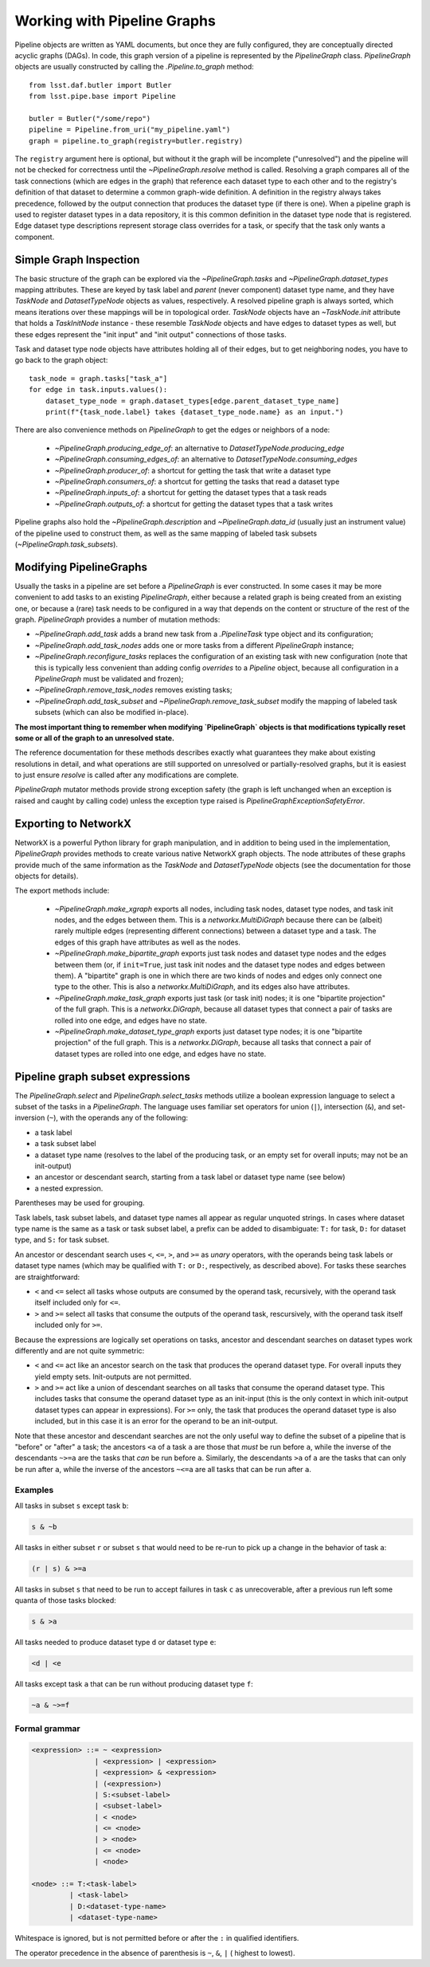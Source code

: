 .. _pipe_base_pipeline_graphs:

.. py:currentmodule:: lsst.pipe.base.pipeline_graph

############################
Working with Pipeline Graphs
############################

Pipeline objects are written as YAML documents, but once they are fully configured, they are conceptually directed acyclic graphs (DAGs).
In code, this graph version of a pipeline is represented by the `PipelineGraph` class.
`PipelineGraph` objects are usually constructed by calling the `.Pipeline.to_graph` method::

  from lsst.daf.butler import Butler
  from lsst.pipe.base import Pipeline

  butler = Butler("/some/repo")
  pipeline = Pipeline.from_uri("my_pipeline.yaml")
  graph = pipeline.to_graph(registry=butler.registry)

The ``registry`` argument here is optional, but without it the graph will be incomplete ("unresolved") and the pipeline will not be checked for correctness until the `~PipelineGraph.resolve` method is called.
Resolving a graph compares all of the task connections (which are edges in the graph) that reference each dataset type to each other and to the registry's definition of that dataset to determine a common graph-wide definition.
A definition in the registry always takes precedence, followed by the output connection that produces the dataset type (if there is one).
When a pipeline graph is used to register dataset types in a data repository, it is this common definition in the dataset type node that is registered.
Edge dataset type descriptions represent storage class overrides for a task, or specify that the task only wants a component.

Simple Graph Inspection
-----------------------

The basic structure of the graph can be explored via the `~PipelineGraph.tasks` and `~PipelineGraph.dataset_types` mapping attributes.
These are keyed by task label and *parent* (never component) dataset type name, and they have `TaskNode` and `DatasetTypeNode` objects as values, respectively.
A resolved pipeline graph is always sorted, which means iterations over these mappings will be in topological order.
`TaskNode` objects have an `~TaskNode.init` attribute that holds a `TaskInitNode` instance - these resemble `TaskNode` objects and have edges to dataset types as well, but these edges represent the "init input" and "init output" connections of those tasks.

Task and dataset type node objects have attributes holding all of their edges, but to get neighboring nodes, you have to go back to the graph object::

  task_node = graph.tasks["task_a"]
  for edge in task.inputs.values():
      dataset_type_node = graph.dataset_types[edge.parent_dataset_type_name]
      print(f"{task_node.label} takes {dataset_type_node.name} as an input.")

There are also convenience methods on `PipelineGraph` to get the edges or neighbors of a node:

  - `~PipelineGraph.producing_edge_of`: an alternative to `DatasetTypeNode.producing_edge`
  - `~PipelineGraph.consuming_edges_of`: an alternative to `DatasetTypeNode.consuming_edges`
  - `~PipelineGraph.producer_of`: a shortcut for getting the task that write a dataset type
  - `~PipelineGraph.consumers_of`: a shortcut for getting the tasks that read a dataset type
  - `~PipelineGraph.inputs_of`: a shortcut for getting the dataset types that a task reads
  - `~PipelineGraph.outputs_of`: a shortcut for getting the dataset types that a task writes

Pipeline graphs also hold the `~PipelineGraph.description` and `~PipelineGraph.data_id` (usually just an instrument value) of the pipeline used to construct them, as well as the same mapping of labeled task subsets (`~PipelineGraph.task_subsets`).

Modifying PipelineGraphs
------------------------

Usually the tasks in a pipeline are set before a `PipelineGraph` is ever constructed.
In some cases it may be more convenient to add tasks to an existing `PipelineGraph`, either because a related graph is being created from an existing one, or because a (rare) task needs to be configured in a way that depends on the content or structure of the rest of the graph.
`PipelineGraph` provides a number of mutation methods:

- `~PipelineGraph.add_task` adds a brand new task from a `.PipelineTask` type object and its configuration;
- `~PipelineGraph.add_task_nodes` adds one or more tasks from a different `PipelineGraph` instance;
- `~PipelineGraph.reconfigure_tasks` replaces the configuration of an existing task with new configuration (note that this is typically less convenient than adding config *overrides* to a `Pipeline` object, because all configuration in a `PipelineGraph` must be validated and frozen);
- `~PipelineGraph.remove_task_nodes` removes existing tasks;
- `~PipelineGraph.add_task_subset` and `~PipelineGraph.remove_task_subset` modify the mapping of labeled task subsets (which can also be modified in-place).

**The most important thing to remember when modifying `PipelineGraph` objects is that modifications typically reset some or all of the graph to an unresolved state.**

The reference documentation for these methods describes exactly what guarantees they make about existing resolutions in detail, and what operations are still supported on unresolved or partially-resolved graphs, but it is easiest to just ensure `resolve` is called after any modifications are complete.

`PipelineGraph` mutator methods provide strong exception safety (the graph is left unchanged when an exception is raised and caught by calling code) unless the exception type raised is `PipelineGraphExceptionSafetyError`.

Exporting to NetworkX
---------------------

NetworkX is a powerful Python library for graph manipulation, and in addition to being used in the implementation, `PipelineGraph` provides methods to create various native NetworkX graph objects.
The node attributes of these graphs provide much of the same information as the `TaskNode` and `DatasetTypeNode` objects (see the documentation for those objects for details).

The export methods include:

 - `~PipelineGraph.make_xgraph` exports all nodes, including task nodes, dataset type nodes, and task init nodes, and the edges between them.
   This is a `networkx.MultiDiGraph` because there can be (albeit) rarely multiple edges (representing different connections) between a dataset type and a task.
   The edges of this graph have attributes as well as the nodes.
 - `~PipelineGraph.make_bipartite_graph` exports just task nodes and dataset type nodes and the edges between them (or, if ``init=True``, just task init nodes and the dataset type nodes and edges between them).
   A "bipartite" graph is one in which there are two kinds of nodes and edges only connect one type to the other.
   This is also a `networkx.MultiDiGraph`, and its edges also have attributes.
 - `~PipelineGraph.make_task_graph` exports just task (or task init) nodes; it is one "bipartite projection" of the full graph.
   This is a `networkx.DiGraph`, because all dataset types that connect a pair of tasks are rolled into one edge, and edges have no state.
 - `~PipelineGraph.make_dataset_type_graph` exports just dataset type nodes; it is one "bipartite projection" of the full graph.
   This is a `networkx.DiGraph`, because all tasks that connect a pair of dataset types are rolled into one edge, and edges have no state.

.. _pipeline-graph-subset-expressions:

Pipeline graph subset expressions
---------------------------------

The `PipelineGraph.select` and `PipelineGraph.select_tasks` methods utilize a boolean expression language to select a subset of the tasks in a `PipelineGraph`.
The language uses familiar set operators for union (``|``), intersection (``&``), and set-inversion (``~``), with the operands any of the following:

- a task label
- a task subset label
- a dataset type name (resolves to the label of the producing task, or an empty set for overall inputs; may not be an init-output)
- an ancestor or descendant search, starting from a task label or dataset type name (see below)
- a nested expression.

Parentheses may be used for grouping.

Task labels, task subset labels, and dataset type names all appear as regular unquoted strings.
In cases where dataset type name is the same as a task or task subset label, a prefix can be added to disambiguate: ``T:`` for task, ``D:`` for dataset type, and ``S:`` for task subset.

An ancestor or descendant search uses ``<``, ``<=``, ``>``, and ``>=`` as *unary* operators, with the operands being task labels or dataset type names (which may be qualified with ``T:`` or ``D:``, respectively, as described above).
For tasks these searches are straightforward:

- ``<`` and ``<=`` select all tasks whose outputs are consumed by the operand task, recursively, with the operand task itself included only for ``<=``.

- ``>`` and ``>=`` select all tasks that consume the outputs of the operand task, rescursively, with the operand task itself included only for ``>=``.

Because the expressions are logically set operations on tasks, ancestor and descendant searches on dataset types work differently and are not quite symmetric:

- ``<`` and ``<=`` act like an ancestor search on the task that produces the operand dataset type.
  For overall inputs they yield empty sets.
  Init-outputs are not permitted.

- ``>`` and ``>=`` act like a union of descendant searches on all tasks that consume the operand dataset type.
  This includes tasks that consume the operand dataset type as an init-input (this is the only context in which init-output dataset types can appear in expressions).
  For ``>=`` only, the task that produces the operand dataset type is also included, but in this case it is an error for the operand to be an init-output.

Note that these ancestor and descendant searches are not the only useful way to define the subset of a pipeline that is "before" or "after" a task; the ancestors ``<a`` of a task ``a`` are those that *must* be run before ``a``, while the inverse of the descendants ``~>=a`` are the tasks that *can* be run before ``a``.
Similarly, the descendants ``>a`` of ``a`` are the tasks that can only be run after ``a``, while the inverse of the ancestors ``~<=a`` are all tasks that can be run after ``a``.

Examples
^^^^^^^^

All tasks in subset ``s`` except task ``b``:

.. code-block:: text

  s & ~b

All tasks in either subset ``r`` or subset ``s`` that would need to be re-run to pick up a change in the behavior of task ``a``:

.. code-block:: text

  (r | s) & >=a

All tasks in subset ``s`` that need to be run to accept failures in task ``c`` as unrecoverable, after a previous run left some quanta of those tasks blocked:

.. code-block:: text

  s & >a

All tasks needed to produce dataset type ``d`` or dataset type ``e``:

.. code-block:: text

  <d | <e

All tasks except task ``a`` that can be run without producing dataset type ``f``:

.. code-block:: text

  ~a & ~>=f


Formal grammar
^^^^^^^^^^^^^^

.. code-block:: bnf

  <expression> ::= ~ <expression>
                 | <expression> | <expression>
                 | <expression> & <expression>
                 | (<expression>)
                 | S:<subset-label>
                 | <subset-label>
                 | < <node>
                 | <= <node>
                 | > <node>
                 | <= <node>
                 | <node>

  <node> ::= T:<task-label>
           | <task-label>
           | D:<dataset-type-name>
           | <dataset-type-name>

Whitespace is ignored, but is not permitted before or after the ``:`` in qualified identifiers.

The operator precedence in the absence of parenthesis is ``~``, ``&``, ``|`` ( highest to lowest).
